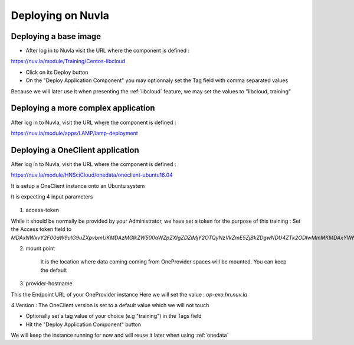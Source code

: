 Deploying on Nuvla
==================


.. _libcloud-deploy:

Deploying a base image
----------------------
- After log in to Nuvla visit the URL where the component is defined :

https://nuv.la/module/Training/Centos-libcloud

- Click on its Deploy button

- On the "Deploy Application Component" you may optionnaly set the Tag field with comma separated values

Because we will later use it when presenting the :ref:`libcloud` feature, we may set the values to "libcloud, training"


Deploying a more complex application
------------------------------------

After log in to Nuvla, visit the URL where the component is defined :

https://nuv.la/module/apps/LAMP/lamp-deployment




.. _oneclient:

Deploying a OneClient application
---------------------------------
After log in to Nuvla, visit the URL where the component is defined :

https://nuv.la/module/HNSciCloud/onedata/oneclient-ubuntu16.04

It is setup a OneClient instance onto an Ubuntu system

It is expecting 4 input parameters

.. figure:: ../../images/oneclient-params.png
   :alt: OneClient deployment parameters
   :width: 100%
   :align: center

1. access-token

While it should be normally be provided by your Administrator, we have set a token for the purpose of this training :
Set the Access token field to `MDAxNWxvY2F00aW9uIG9uZXpvbmUKMDAzMGlkZW500aWZpZXIgZDZiMjY2OTQyNzVkZmE5ZjBkZDgwNDU4ZTk2ODIwMmMKMDAxYWNpZCB00aW1lIDwgMTU1MzMzNTk4OQowMDJmc2lnbmF00dXJlIN0275UNBA02jdBNO961FDxeD4BQFt2DH5HN5t4QWQMaybCg`

2. mount point

    It is the location where data coming coming from OneProvider spaces will be mounted. You can keep the default

3. provider-hostname

This the Endpoint URL of your OneProvider instance
Here we will set the value : `op-exo.hn.nuv.la`

4.Version : The OneClient version is set to a default value which we will not touch


- Optionally set a tag value of your choice (e.g "training") in the Tags field

- Hit the "Deploy Application Component" button


We will keep the instance running for now and will reuse it later when using :ref:`onedata`
